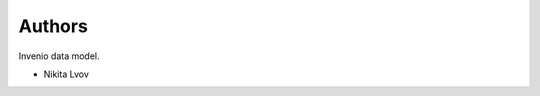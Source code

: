 ..
    Copyright (C) 2020 Nikita Lvov.

    tug_lom is free software; you can redistribute it and/or modify it
    under the terms of the MIT License; see LICENSE file for more details.

Authors
=======

Invenio data model.

- Nikita Lvov
